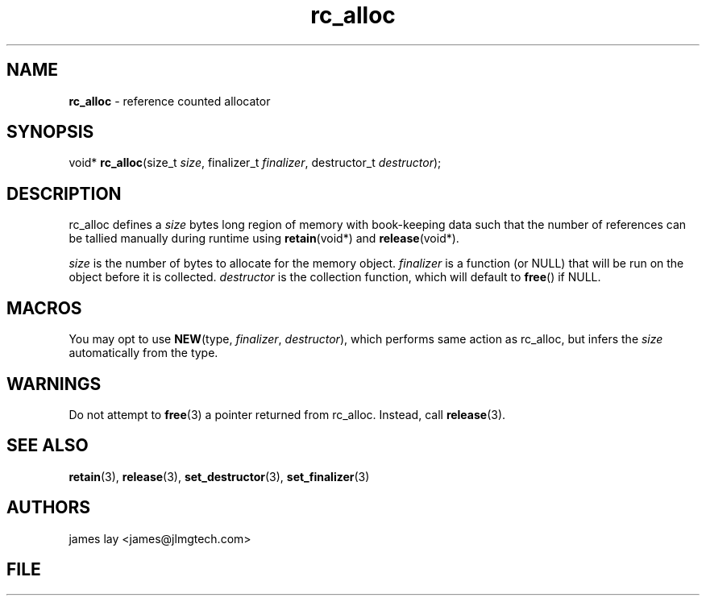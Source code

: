 .\" Extracted by src2man from ../src/lib/refc.c
.\" Text automatically generated by txt2man
.TH rc_alloc 3 "11 March 2021" "librefc" ""
.SH NAME
\fBrc_alloc \fP- reference counted allocator
.SH SYNOPSIS
.nf
.fam C
void* \fBrc_alloc\fP(size_t \fIsize\fP, finalizer_t \fIfinalizer\fP, destructor_t \fIdestructor\fP);
.fam T
.fi
.fam T
.fi
.SH DESCRIPTION
rc_alloc defines a \fIsize\fP bytes long region of memory with book-keeping data
such that the number of references can be tallied manually during runtime
using \fBretain\fP(void*) and \fBrelease\fP(void*).
.PP
\fIsize\fP is the number of bytes to allocate for the memory object. \fIfinalizer\fP is
a function (or NULL) that will be run on the object before it is collected.
\fIdestructor\fP is the collection function, which will default to \fBfree\fP() if NULL.
.SH MACROS
You may opt to use \fBNEW\fP(type, \fIfinalizer\fP, \fIdestructor\fP), which performs same
action as rc_alloc, but infers the \fIsize\fP automatically from the type.
.SH WARNINGS
Do not attempt to \fBfree\fP(3) a pointer returned from rc_alloc. Instead, call
\fBrelease\fP(3).
.SH SEE ALSO
\fBretain\fP(3), \fBrelease\fP(3), \fBset_destructor\fP(3), \fBset_finalizer\fP(3) 
.SH AUTHORS
james lay <james@jlmgtech.com>
.SH FILE
../src/lib/refc.c
